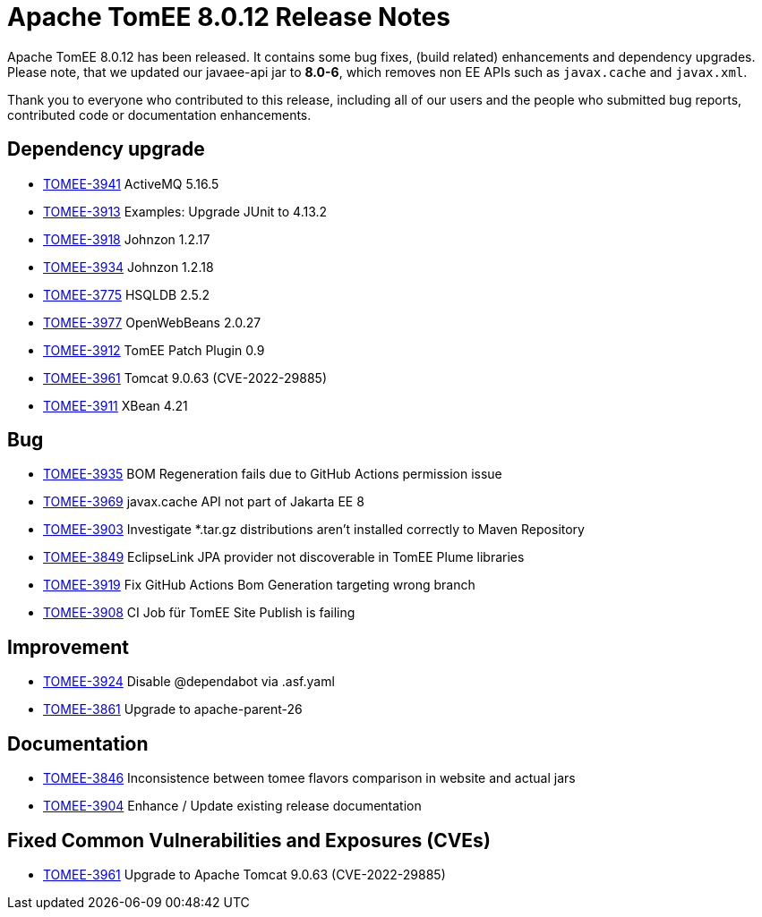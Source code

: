 = Apache TomEE 8.0.12 Release Notes
:index-group: Release Notes
:jbake-type: page
:jbake-status: published

Apache TomEE 8.0.12 has been released. It contains some bug fixes, (build related) enhancements and dependency upgrades.
Please note, that we updated our javaee-api jar to **8.0-6**, which removes non EE APIs such as `javax.cache` and
`javax.xml`.

Thank you to everyone who contributed to this release, including all of our users and the people who submitted bug reports, contributed code or documentation enhancements.

== Dependency upgrade

[.compact]
- link:https://issues.apache.org/jira/browse/TOMEE-3941[TOMEE-3941] ActiveMQ 5.16.5
- link:https://issues.apache.org/jira/browse/TOMEE-3913[TOMEE-3913] Examples: Upgrade JUnit to 4.13.2
- link:https://issues.apache.org/jira/browse/TOMEE-3918[TOMEE-3918] Johnzon 1.2.17
- link:https://issues.apache.org/jira/browse/TOMEE-3934[TOMEE-3934] Johnzon 1.2.18
- link:https://issues.apache.org/jira/browse/TOMEE-3775[TOMEE-3775] HSQLDB 2.5.2
- link:https://issues.apache.org/jira/browse/TOMEE-3977[TOMEE-3977] OpenWebBeans 2.0.27
- link:https://issues.apache.org/jira/browse/TOMEE-3912[TOMEE-3912] TomEE Patch Plugin 0.9
- link:https://issues.apache.org/jira/browse/TOMEE-3961[TOMEE-3961] Tomcat 9.0.63 (CVE-2022-29885)
- link:https://issues.apache.org/jira/browse/TOMEE-3911[TOMEE-3911] XBean 4.21

== Bug

[.compact]
- link:https://issues.apache.org/jira/browse/TOMEE-3935[TOMEE-3935] BOM Regeneration fails due to GitHub Actions permission issue
- link:https://issues.apache.org/jira/browse/TOMEE-3969[TOMEE-3969] javax.cache API not part of Jakarta EE 8
- link:https://issues.apache.org/jira/browse/TOMEE-3903[TOMEE-3903] Investigate *.tar.gz distributions aren't installed correctly to Maven Repository
- link:https://issues.apache.org/jira/browse/TOMEE-3849[TOMEE-3849] EclipseLink JPA provider not discoverable in TomEE Plume libraries
- link:https://issues.apache.org/jira/browse/TOMEE-3919[TOMEE-3919] Fix GitHub Actions Bom Generation targeting wrong branch
- link:https://issues.apache.org/jira/browse/TOMEE-3908[TOMEE-3908] CI Job für TomEE Site Publish is failing

== Improvement

[.compact]

- link:https://issues.apache.org/jira/browse/TOMEE-3924[TOMEE-3924] Disable @dependabot via .asf.yaml
- link:https://issues.apache.org/jira/browse/TOMEE-3861[TOMEE-3861] Upgrade to apache-parent-26

== Documentation

[.compact]
- link:https://issues.apache.org/jira/browse/TOMEE-3846[TOMEE-3846] Inconsistence between tomee flavors comparison in website and actual jars
- link:https://issues.apache.org/jira/browse/TOMEE-3904[TOMEE-3904] Enhance / Update existing release documentation

== Fixed Common Vulnerabilities and Exposures (CVEs)

[.compact]
- link:https://issues.apache.org/jira/browse/TOMEE-3961[TOMEE-3961] Upgrade to Apache Tomcat 9.0.63 (CVE-2022-29885)
